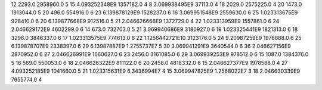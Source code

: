 12	2293.0	2958960.0	5
15	4.093252348E9	1357182.0	4
8	3.069938495E9	37113.0	4
18	2029.0	2575225.0	4
20	1473.0	1913044.0	5
20	496.0	554916.0	6
23	6.139878129E9	1528237.0	6
16	3.069951548E9	2559630.0	6
25	1.023313675E9	928410.0	6
20	6.139877668E9	912516.0	5
21	2.046626666E9	1372729.0	4
22	1.023313959E9	1557861.0	6
24	2.046629172E9	4602299.0	6
14	673.0	732703.0	5
21	3.069940686E9	3180927.0	6
19	1.023325441E9	1821313.0	6
18	3296.0	3846337.0	6
17	1.023313575E9	774613.0	6
22	1.1256442721E10	3123176.0	5
24	9.20987259E9	1976888.0	6
25	6.139878707E9	2338397.0	6
29	6.13987887E9	1.2755737E7	5
30	3.069941291E9	3640544.0	6
36	2.046627156E9	2870952.0	6
27	2.046626991E9	1660627.0	6
23	2456.0	3161085.0	6
29	3.069939253E9	978512.0	6
15	1087.0	1384376.0	5
16	569.0	550053.0	6
18	2.046626322E9	811122.0	6
20	2458.0	4818332.0	6
15	2.046627377E9	1978588.0	4
27	4.093252185E9	1041660.0	5
21	1.023315631E9	6.3436994E7	4
15	3.069947825E9	1.2568022E7	3
18	2.046630339E9	7655774.0	4
